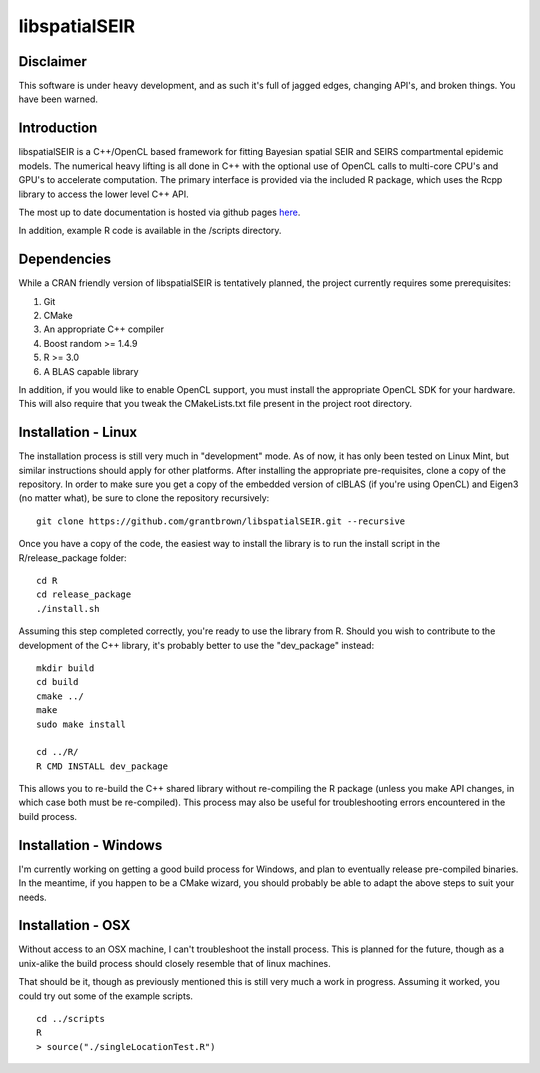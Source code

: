 libspatialSEIR
===============

Disclaimer
-----------
This software is under heavy development, and as such it's full of jagged edges, changing API's, and broken things.
You have been warned. 

Introduction
---------------

libspatialSEIR is a C++/OpenCL based framework for fitting Bayesian spatial SEIR and SEIRS compartmental epidemic models.
The numerical heavy lifting is all done in C++ with the optional use of OpenCL calls to multi-core CPU's and 
GPU's to accelerate computation. The primary interface is provided via the included R package, which uses the Rcpp 
library to access the lower level C++ API. 

The most up to date documentation is hosted via github pages here_.

.. _here: http://grantbrown.github.io/libspatialSEIR/

In addition, example R code is available in the /scripts directory.  

Dependencies 
-------------
While a CRAN friendly version of libspatialSEIR is tentatively planned, the project currently requires some prerequisites:

1. Git
2. CMake
3. An appropriate C++ compiler 
4. Boost random >= 1.4.9 
5. R >= 3.0
6. A BLAS capable library

In addition, if you would like to enable OpenCL support, you must install the appropriate OpenCL SDK for your hardware. This 
will also require that you tweak the CMakeLists.txt file present in the project root directory. 

Installation - Linux
-----------------------
The installation process is still very much in "development" mode. As of now, it has only been tested on Linux Mint, but similar instructions 
should apply for other platforms. After installing the appropriate pre-requisites, clone a copy of the repository. In order to make sure you 
get a copy of the embedded version of clBLAS (if you're using OpenCL) and Eigen3 (no matter what), be sure to clone the repository recursively:

::
    
    git clone https://github.com/grantbrown/libspatialSEIR.git --recursive


Once you have a copy of the code, the easiest way to install the library is to run the install script in the R/release_package folder: 


::
    
    cd R
    cd release_package
    ./install.sh


Assuming this step completed correctly, you're ready to use the library from R. Should you wish to contribute to the development of the
C++ library, it's probably better to use the "dev_package" instead:


:: 

    mkdir build
    cd build
    cmake ../
    make
    sudo make install

    cd ../R/
    R CMD INSTALL dev_package

This allows you to re-build the C++ shared library without re-compiling the R package (unless you make API changes, in which case both must be re-compiled).
This process may also be useful for troubleshooting errors encountered in the build process. 


Installation - Windows
-------------------------
I'm currently working on getting a good build process for Windows, and plan to eventually release pre-compiled binaries. In the meantime, if you happen to be a CMake wizard, you should probably be able to adapt the above steps to suit your needs.   


Installation - OSX
-------------------------
Without access to an OSX machine, I can't troubleshoot the install process. This is planned for the future, though as a unix-alike the build process should closely resemble that of linux machines. 




That should be it, though as previously mentioned this is still very much a work in progress. Assuming it worked, you could try out some of
the example scripts. 

::     

    cd ../scripts
    R
    > source("./singleLocationTest.R")


